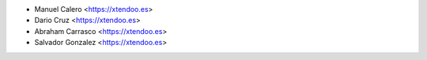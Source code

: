 * Manuel Calero <https://xtendoo.es>
* Dario Cruz <https://xtendoo.es>
* Abraham Carrasco <https://xtendoo.es>
* Salvador Gonzalez <https://xtendoo.es>

